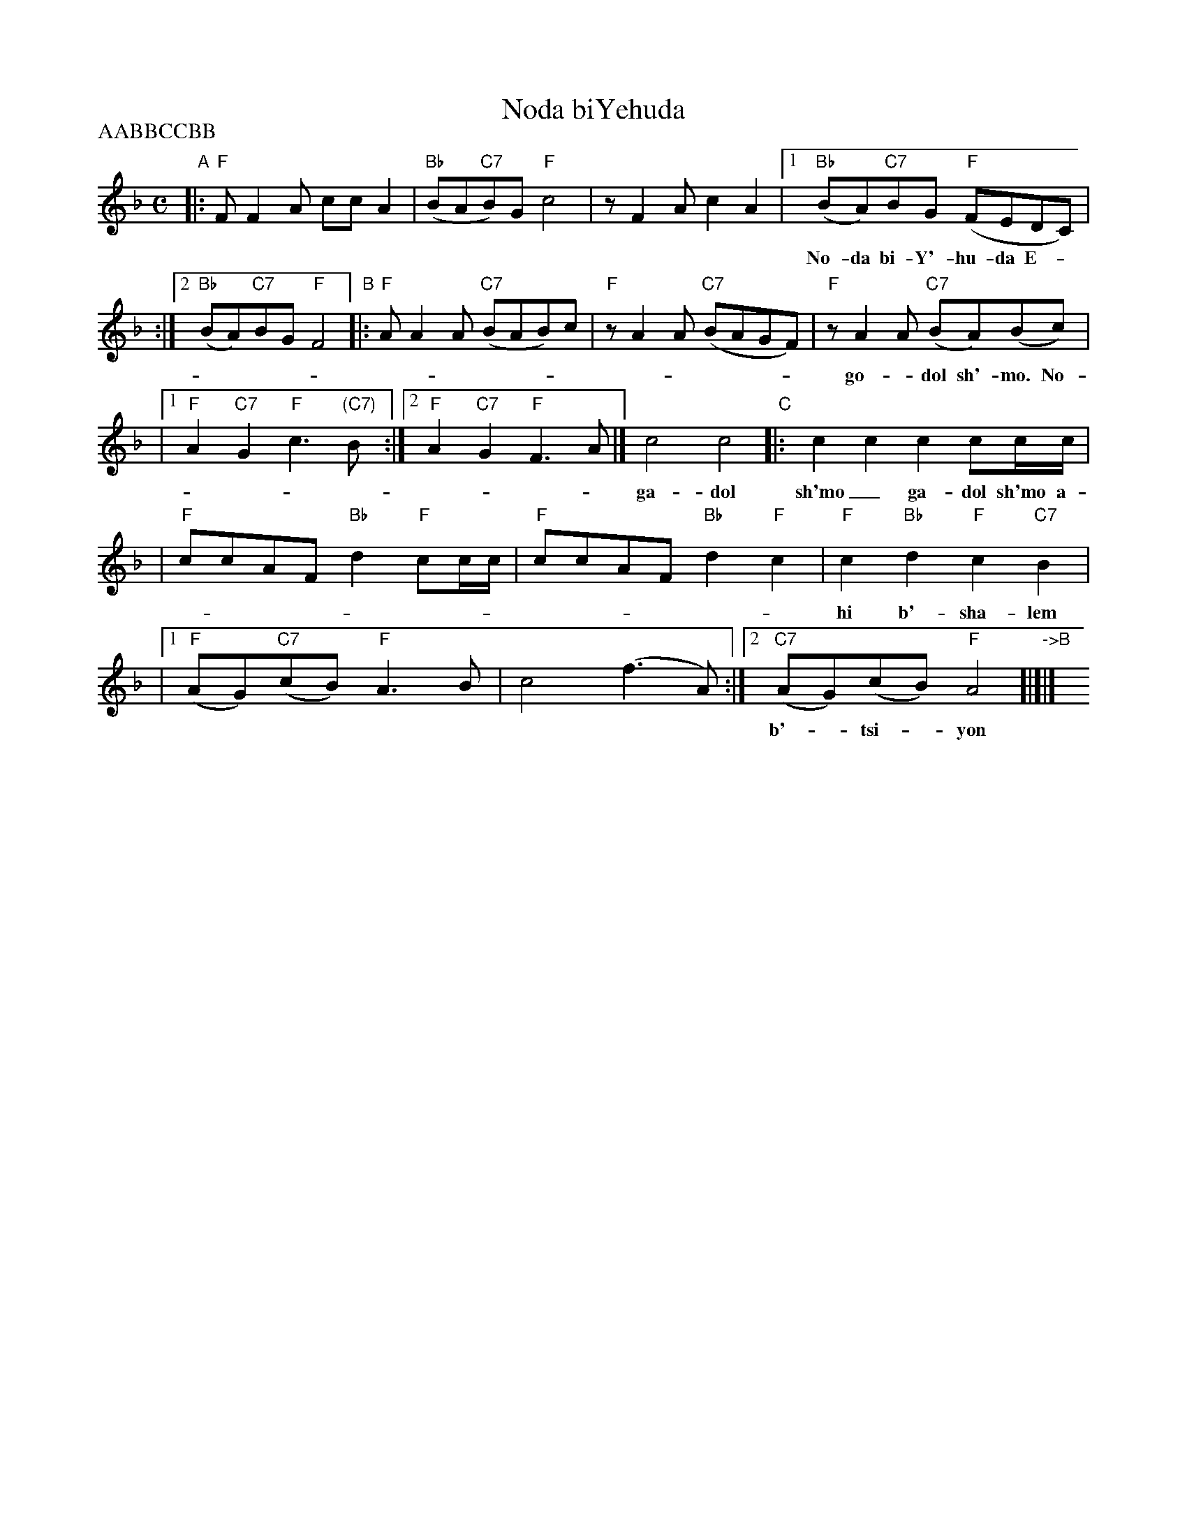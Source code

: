 
X: 1
T: Noda biYehuda
M: C
L: 1/8
Z: 2009 John Chambers <jc:trillian.mit.edu>
S: printed MS of unknown origin
P: AABBCCBB
K: F
"A"\
|: "F"FF2A ccA2 \
| "Bb"(BA"C7"B)G "F"c4 \
|  zF2A c2A2 \
|1 "Bb"(BA)"C7"BG "F"(FEDC) |
w: No-da bi-Y'-hu-da E-__lo-kim v'-yis-ra-el go-*dol sh'-mo___
:|2 "Bb"(BA)"C7"BG "F"F4 \
"B"\
|: "F"AA2A "C7"(BAB)c \
| "F"zA2A "C7"(BAGF) \
|  "F"zA2A "C7"(BA)(Bc) |
w: go-*dol sh'-mo. No-da bi-Y'hu-__da E-lo-kim___ v'-yis-ra-*el_
|1 "F"A2"C7"G2 "F"c3"(C7)"B \
:|2 "F"A2"C7"G2 "F"F3A \
|] c4 c4 "C"|: c2c2 c2cc/c/ |
w: ga-dol sh'mo_ ga-dol sh'mo a-ha ha hey hey hey hey va-y'-
| "F"ccAF "Bb"d2"F"cc/c/ \
| "F"ccAF "Bb"d2"F"c2 \
| "F"c2"Bb"d2 "F"c2 "C7"B2 |
w: hi b'-sha-lem su-ko va-y'-hi b'-sha-lem su-ko um-`o-na-to
|1 "F"(AG)"C7"(cB) "F"A3B \
| c4 (f3A) \
:|2 "C7"(AG)(cB) "F"A4 "->B"[|]|] y8 y8
w: b'-*tsi-*yon ah-ha hey_ b'-*tsi-*yon.
